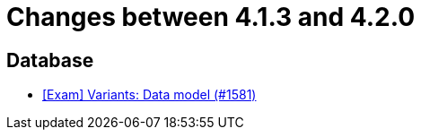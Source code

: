 = Changes between 4.1.3 and 4.2.0

== Database

* link:https://www.github.com/ls1intum/Artemis/commit/d04f8f82e1d039d68e698853080bd7b1e4a567ad[[Exam\] Variants: Data model (#1581)]


